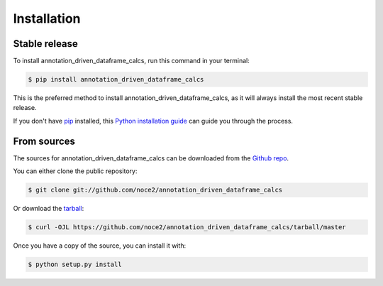 .. highlight:: shell

============
Installation
============


Stable release
--------------

To install annotation_driven_dataframe_calcs, run this command in your terminal:

.. code-block:: console

    $ pip install annotation_driven_dataframe_calcs

This is the preferred method to install annotation_driven_dataframe_calcs, as it will always install the most recent stable release.

If you don't have `pip`_ installed, this `Python installation guide`_ can guide
you through the process.

.. _pip: https://pip.pypa.io
.. _Python installation guide: http://docs.python-guide.org/en/latest/starting/installation/


From sources
------------

The sources for annotation_driven_dataframe_calcs can be downloaded from the `Github repo`_.

You can either clone the public repository:

.. code-block:: console

    $ git clone git://github.com/noce2/annotation_driven_dataframe_calcs

Or download the `tarball`_:

.. code-block:: console

    $ curl -OJL https://github.com/noce2/annotation_driven_dataframe_calcs/tarball/master

Once you have a copy of the source, you can install it with:

.. code-block:: console

    $ python setup.py install


.. _Github repo: https://github.com/noce2/annotation_driven_dataframe_calcs
.. _tarball: https://github.com/noce2/annotation_driven_dataframe_calcs/tarball/master
